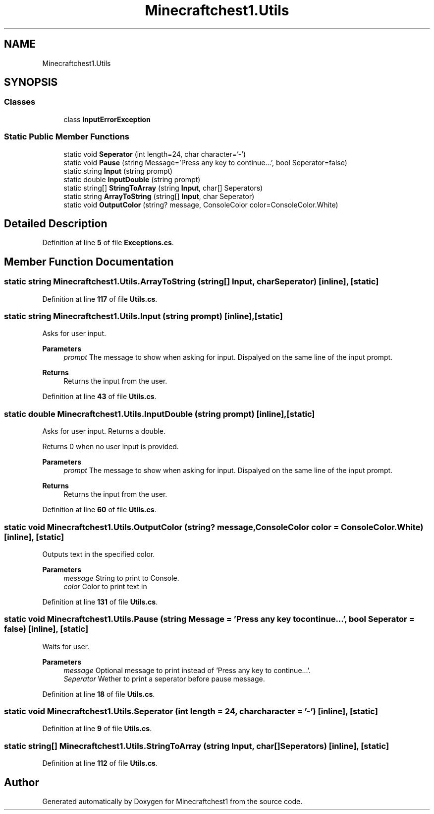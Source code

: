 .TH "Minecraftchest1.Utils" 3 "Thu Jul 7 2022" "Minecraftchest1" \" -*- nroff -*-
.ad l
.nh
.SH NAME
Minecraftchest1.Utils
.SH SYNOPSIS
.br
.PP
.SS "Classes"

.in +1c
.ti -1c
.RI "class \fBInputErrorException\fP"
.br
.in -1c
.SS "Static Public Member Functions"

.in +1c
.ti -1c
.RI "static void \fBSeperator\fP (int length=24, char character='\-')"
.br
.ti -1c
.RI "static void \fBPause\fP (string Message='Press any key to continue\&.\&.\&.', bool Seperator=false)"
.br
.ti -1c
.RI "static string \fBInput\fP (string prompt)"
.br
.ti -1c
.RI "static double \fBInputDouble\fP (string prompt)"
.br
.ti -1c
.RI "static string[] \fBStringToArray\fP (string \fBInput\fP, char[] Seperators)"
.br
.ti -1c
.RI "static string \fBArrayToString\fP (string[] \fBInput\fP, char Seperator)"
.br
.ti -1c
.RI "static void \fBOutputColor\fP (string? message, ConsoleColor color=ConsoleColor\&.White)"
.br
.in -1c
.SH "Detailed Description"
.PP 
Definition at line \fB5\fP of file \fBExceptions\&.cs\fP\&.
.SH "Member Function Documentation"
.PP 
.SS "static string Minecraftchest1\&.Utils\&.ArrayToString (string[] Input, char Seperator)\fC [inline]\fP, \fC [static]\fP"

.PP
Definition at line \fB117\fP of file \fBUtils\&.cs\fP\&.
.SS "static string Minecraftchest1\&.Utils\&.Input (string prompt)\fC [inline]\fP, \fC [static]\fP"
Asks for user input\&. 
.PP
\fBParameters\fP
.RS 4
\fIprompt\fP The message to show when asking for input\&. Dispalyed on the same line of the input prompt\&. 
.RE
.PP
\fBReturns\fP
.RS 4
Returns the input from the user\&. 
.RE
.PP

.PP
Definition at line \fB43\fP of file \fBUtils\&.cs\fP\&.
.SS "static double Minecraftchest1\&.Utils\&.InputDouble (string prompt)\fC [inline]\fP, \fC [static]\fP"
Asks for user input\&. Returns a double\&. 
.PP
Returns 0 when no user input is provided\&. 
.PP
\fBParameters\fP
.RS 4
\fIprompt\fP The message to show when asking for input\&. Dispalyed on the same line of the input prompt\&. 
.RE
.PP
\fBReturns\fP
.RS 4
Returns the input from the user\&. 
.RE
.PP

.PP
Definition at line \fB60\fP of file \fBUtils\&.cs\fP\&.
.SS "static void Minecraftchest1\&.Utils\&.OutputColor (string? message, ConsoleColor color = \fCConsoleColor\&.White\fP)\fC [inline]\fP, \fC [static]\fP"
Outputs text in the specified color\&. 
.PP
\fBParameters\fP
.RS 4
\fImessage\fP String to print to Console\&. 
.br
\fIcolor\fP Color to print text in 
.RE
.PP

.PP
Definition at line \fB131\fP of file \fBUtils\&.cs\fP\&.
.SS "static void Minecraftchest1\&.Utils\&.Pause (string Message = \fC'Press any key to continue\&.\&.\&.'\fP, bool Seperator = \fCfalse\fP)\fC [inline]\fP, \fC [static]\fP"
Waits for user\&. 
.PP
\fBParameters\fP
.RS 4
\fImessage\fP Optional message to print instead of 'Press any key to continue\&.\&.\&.'\&. 
.br
\fISeperator\fP Wether to print a seperator before pause message\&. 
.RE
.PP

.PP
Definition at line \fB18\fP of file \fBUtils\&.cs\fP\&.
.SS "static void Minecraftchest1\&.Utils\&.Seperator (int length = \fC24\fP, char character = \fC'\-'\fP)\fC [inline]\fP, \fC [static]\fP"

.PP
Definition at line \fB9\fP of file \fBUtils\&.cs\fP\&.
.SS "static string[] Minecraftchest1\&.Utils\&.StringToArray (string Input, char[] Seperators)\fC [inline]\fP, \fC [static]\fP"

.PP
Definition at line \fB112\fP of file \fBUtils\&.cs\fP\&.

.SH "Author"
.PP 
Generated automatically by Doxygen for Minecraftchest1 from the source code\&.
